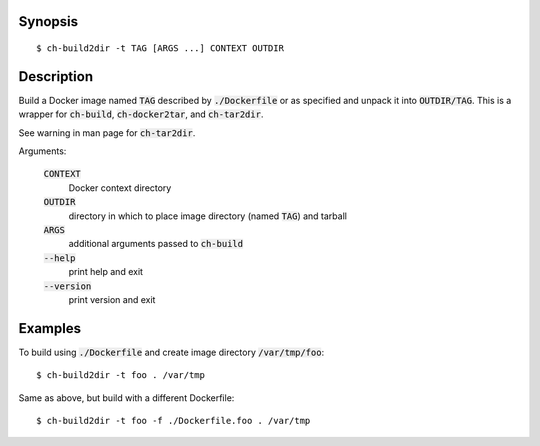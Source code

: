 Synopsis
========

::

  $ ch-build2dir -t TAG [ARGS ...] CONTEXT OUTDIR

Description
===========

Build a Docker image named :code:`TAG` described by :code:`./Dockerfile` or as
specified and unpack it into :code:`OUTDIR/TAG`. This is a wrapper for
:code:`ch-build`, :code:`ch-docker2tar`, and :code:`ch-tar2dir`.

See warning in man page for :code:`ch-tar2dir`.

Arguments:

  :code:`CONTEXT`
    Docker context directory

  :code:`OUTDIR`
    directory in which to place image directory (named :code:`TAG`) and
    tarball

  :code:`ARGS`
    additional arguments passed to :code:`ch-build`

  :code:`--help`
    print help and exit

  :code:`--version`
    print version and exit

Examples
========

To build using :code:`./Dockerfile` and create image directory
:code:`/var/tmp/foo`::

  $ ch-build2dir -t foo . /var/tmp

Same as above, but build with a different Dockerfile::

  $ ch-build2dir -t foo -f ./Dockerfile.foo . /var/tmp
